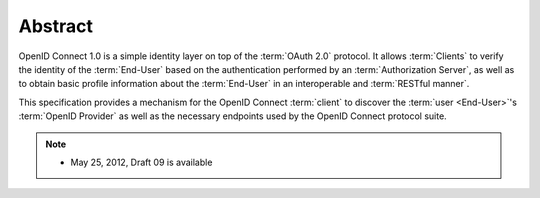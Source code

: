 Abstract
==========

OpenID Connect 1.0 is a simple identity layer on top of the :term:`OAuth 2.0` protocol. 
It allows :term:`Clients` to verify the identity of the :term:`End-User` 
based on the authentication performed by an :term:`Authorization Server`, 
as well as to obtain basic profile information about the :term:`End-User` in an interoperable and :term:`RESTful manner`.

This specification provides a mechanism for the OpenID Connect :term:`client` 
to discover the :term:`user <End-User>`'s :term:`OpenID Provider` 
as well as the necessary endpoints used by the OpenID Connect protocol suite.


.. note::

    -   May 25, 2012, Draft 09 is available


